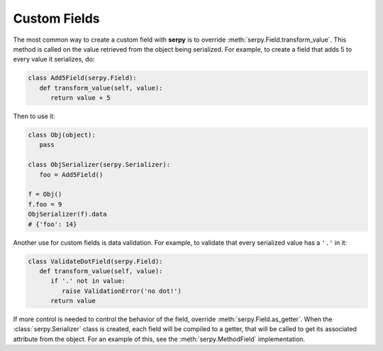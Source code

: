 *************
Custom Fields
*************

The most common way to create a custom field with **serpy** is to override
:meth:`serpy.Field.transform_value`. This method is called on the value
retrieved from the object being serialized. For example, to create a field that
adds 5 to every value it serializes, do:

.. code-block:: python

   class Add5Field(serpy.Field):
      def transform_value(self, value):
         return value + 5

Then to use it:

.. code-block:: python

   class Obj(object):
      pass

   class ObjSerializer(serpy.Serializer):
      foo = Add5Field()

   f = Obj()
   f.foo = 9
   ObjSerializer(f).data
   # {'foo': 14}

Another use for custom fields is data validation. For example, to validate that
every serialized value has a ``'.'`` in it:

.. code-block:: python

   class ValidateDotField(serpy.Field):
      def transform_value(self, value):
         if '.' not in value:
            raise ValidationError('no dot!')
         return value

If more control is needed to control the behavior of the field, override
:meth:`serpy.Field.as_getter`. When the :class:`serpy.Serializer` class is
created, each field will be compiled to a getter, that will be called to get
its associated attribute from the object. For an example of this, see the
:meth:`serpy.MethodField` implementation.
